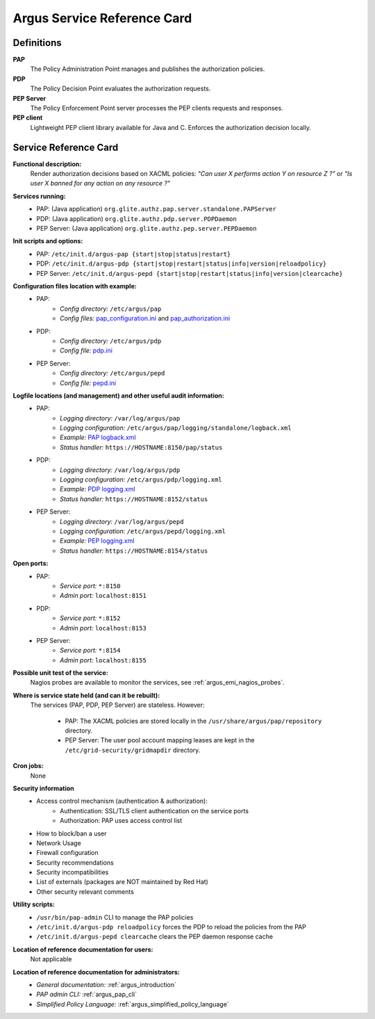 .. _service-reference-card:

Argus Service Reference Card
============================

Definitions
-----------

**PAP**
   The Policy Administration Point manages and publishes the authorization policies.

**PDP**
   The Policy Decision Point evaluates the authorization requests.

**PEP Server**
   The Policy Enforcement Point server processes the PEP clients requests and responses.

**PEP client**
   Lightweight PEP client library available for Java and C. Enforces the authorization decision locally.


Service Reference Card
----------------------

**Functional description:**
   Render authorization decisions based on XACML policies: *"Can user X performs action Y on resource Z ?"* or *"Is user X banned for any action on any resource ?"*

**Services running:**
   * PAP: (Java application) ``org.glite.authz.pap.server.standalone.PAPServer``
   * PDP: (Java application) ``org.glite.authz.pdp.server.PDPDaemon``
   * PEP Server: (Java application) ``org.glite.authz.pep.server.PEPDaemon``

**Init scripts and options:**
   * PAP: ``/etc/init.d/argus-pap {start|stop|status|restart}``
   * PDP: ``/etc/init.d/argus-pdp {start|stop|restart|status|info|version|reloadpolicy}``
   * PEP Server: ``/etc/init.d/argus-pepd {start|stop|restart|status|info|version|clearcache}``

**Configuration files location with example:**
   * PAP:
      * *Config directory:* ``/etc/argus/pap``
      * *Config files:* `pap_configuration.ini <https://raw.github.com/argus-authz/argus-pap/master/src/main/config/pap_configuration.ini>`_ and `pap_authorization.ini <https://raw.github.com/argus-authz/argus-pap/master/src/main/config/pap_authorization.ini>`_
   * PDP:
      * *Config directory:* ``/etc/argus/pdp``
      * *Config file:* `pdp.ini <https://raw.github.com/argus-authz/argus-pdp/EMI-3/src/main/config/pdp.ini>`_
   * PEP Server:
      * *Config directory:* ``/etc/argus/pepd``
      * *Config file:* `pepd.ini <https://raw.github.com/argus-authz/argus-pep-server/EMI-3/src/main/config/pepd.ini>`_

**Logfile locations (and management) and other useful audit information:**
   * PAP:
      * *Logging directory:* ``/var/log/argus/pap``
      * *Logging configuration:* ``/etc/argus/pap/logging/standalone/logback.xml``
      * *Example:* `PAP logback.xml <https://raw.github.com/argus-authz/argus-pap/master/src/main/config/logging/standalone/logback.xml>`_
      * *Status handler:* ``https://HOSTNAME:8150/pap/status``
   * PDP:
      * *Logging directory:* ``/var/log/argus/pdp``
      * *Logging configuration:* ``/etc/argus/pdp/logging.xml``
      * *Example:* `PDP logging.xml <https://raw.github.com/argus-authz/argus-pdp/EMI-3/src/main/config/logging.xml>`_
      * *Status handler:* ``https://HOSTNAME:8152/status``
   * PEP Server:
      * *Logging directory:* ``/var/log/argus/pepd``
      * *Logging configuration:* ``/etc/argus/pepd/logging.xml``
      * *Example:* `PEP logging.xml <https://raw.github.com/argus-authz/argus-pep-server/EMI-3/src/main/config/logging.xml>`_
      * *Status handler:* ``https://HOSTNAME:8154/status``

**Open ports:**
   * PAP:
      * *Service port:* ``*:8150``
      * *Admin port:*  ``localhost:8151``
   * PDP:
      * *Service port:* ``*:8152``
      * *Admin port:*  ``localhost:8153``
   * PEP Server:
      * *Service port:* ``*:8154``
      * *Admin port:*  ``localhost:8155``

**Possible unit test of the service:**
   Nagios probes are available to monitor the services, see :ref:`argus_emi_nagios_probes`.

**Where is service state held (and can it be rebuilt):**
   The services (PAP, PDP, PEP Server) are stateless. However:

      * PAP: The XACML policies are stored locally in the ``/usr/share/argus/pap/repository`` directory.
      * PEP Server: The user pool account mapping leases are kept in the ``/etc/grid-security/gridmapdir`` directory.

**Cron jobs:**
   None

**Security information**
   * Access control mechanism (authentication & authorization):
      * Authentication: SSL/TLS client authentication on the service ports
      * Authorization: PAP uses access control list
   * How to block/ban a user
   * Network Usage
   * Firewall configuration
   * Security recommendations
   * Security incompatibilities
   * List of externals (packages are NOT maintained by Red Hat)
   * Other security relevant comments

**Utility scripts:**
   * ``/usr/bin/pap-admin`` CLI to manage the PAP policies
   * ``/etc/init.d/argus-pdp reloadpolicy`` forces the PDP to reload the policies from the PAP
   * ``/etc/init.d/argus-pepd clearcache`` clears the PEP daemon response cache

**Location of reference documentation for users:**
   Not applicable

**Location of reference documentation for administrators:**
   * *General documentation:* :ref:`argus_introduction`
   * *PAP admin CLI:* :ref:`argus_pap_cli`
   * *Simplified Policy Language:* :ref:`argus_simplified_policy_language`

